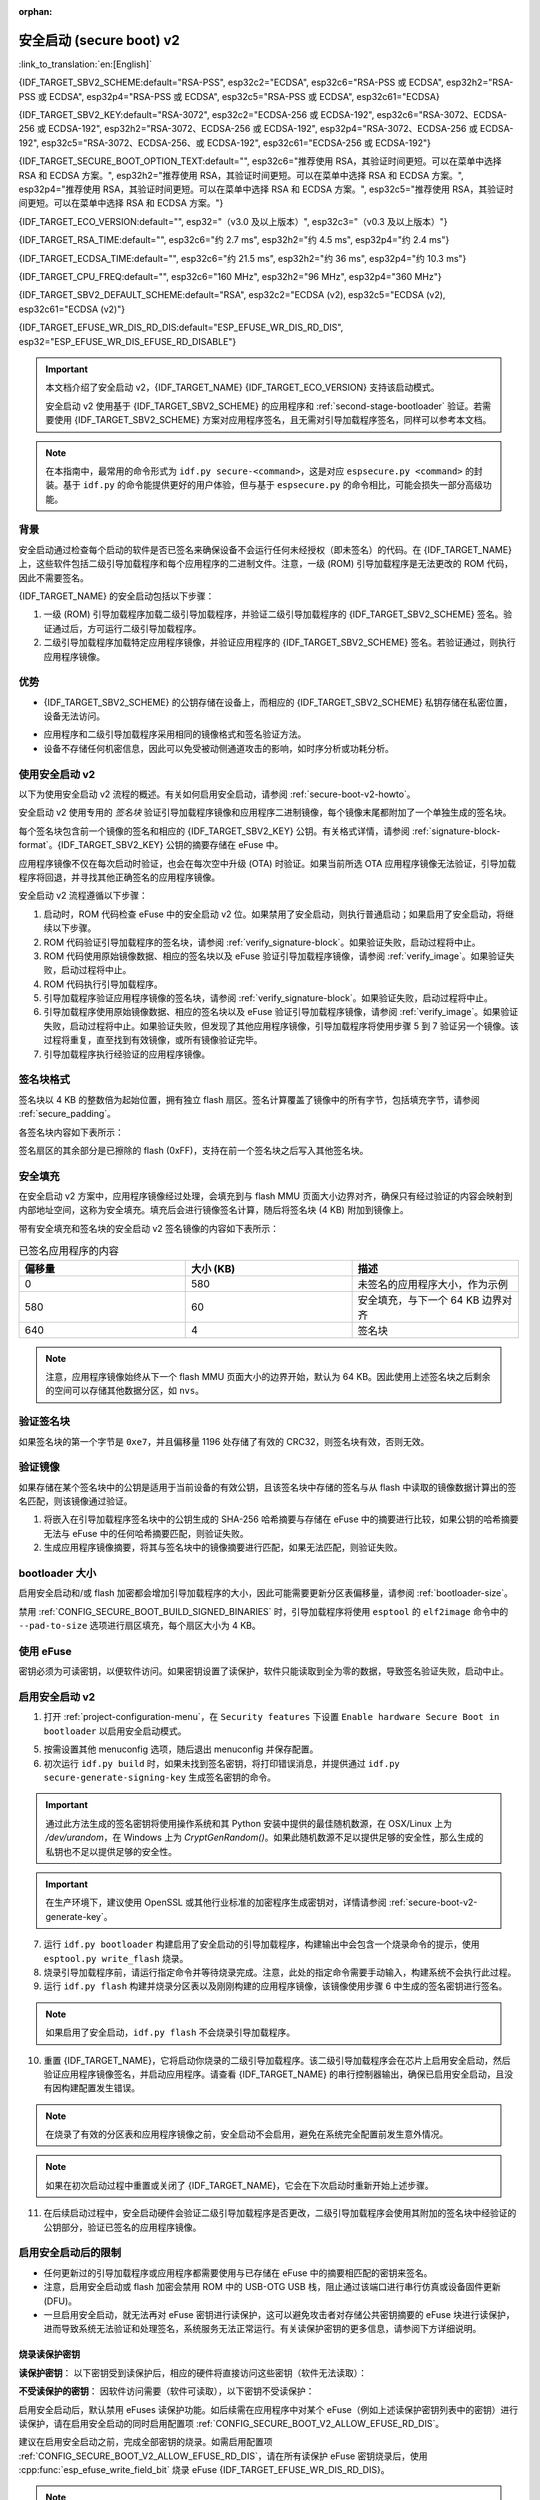 :orphan:

安全启动 (secure boot) v2
============================

:link_to_translation:`en:[English]`

{IDF_TARGET_SBV2_SCHEME:default="RSA-PSS", esp32c2="ECDSA", esp32c6="RSA-PSS 或 ECDSA", esp32h2="RSA-PSS 或 ECDSA", esp32p4="RSA-PSS 或 ECDSA", esp32c5="RSA-PSS 或 ECDSA", esp32c61="ECDSA}

{IDF_TARGET_SBV2_KEY:default="RSA-3072", esp32c2="ECDSA-256 或 ECDSA-192", esp32c6="RSA-3072、ECDSA-256 或 ECDSA-192", esp32h2="RSA-3072、ECDSA-256 或 ECDSA-192", esp32p4="RSA-3072、ECDSA-256 或 ECDSA-192", esp32c5="RSA-3072、ECDSA-256、或 ECDSA-192", esp32c61="ECDSA-256 或 ECDSA-192"}

{IDF_TARGET_SECURE_BOOT_OPTION_TEXT:default="", esp32c6="推荐使用 RSA，其验证时间更短。可以在菜单中选择 RSA 和 ECDSA 方案。", esp32h2="推荐使用 RSA，其验证时间更短。可以在菜单中选择 RSA 和 ECDSA 方案。", esp32p4="推荐使用 RSA，其验证时间更短。可以在菜单中选择 RSA 和 ECDSA 方案。", esp32c5="推荐使用 RSA，其验证时间更短。可以在菜单中选择 RSA 和 ECDSA 方案。"}

{IDF_TARGET_ECO_VERSION:default="", esp32="（v3.0 及以上版本）", esp32c3="（v0.3 及以上版本）"}

{IDF_TARGET_RSA_TIME:default="", esp32c6="约 2.7 ms", esp32h2="约 4.5 ms", esp32p4="约 2.4 ms"}

{IDF_TARGET_ECDSA_TIME:default="", esp32c6="约 21.5 ms", esp32h2="约 36 ms", esp32p4="约 10.3 ms"}

{IDF_TARGET_CPU_FREQ:default="", esp32c6="160 MHz", esp32h2="96 MHz", esp32p4="360 MHz"}

{IDF_TARGET_SBV2_DEFAULT_SCHEME:default="RSA", esp32c2="ECDSA (v2), esp32c5="ECDSA (v2), esp32c61="ECDSA (v2)"}

{IDF_TARGET_EFUSE_WR_DIS_RD_DIS:default="ESP_EFUSE_WR_DIS_RD_DIS", esp32="ESP_EFUSE_WR_DIS_EFUSE_RD_DISABLE"}

.. important::

    本文档介绍了安全启动 v2，{IDF_TARGET_NAME} {IDF_TARGET_ECO_VERSION} 支持该启动模式。

    .. only:: esp32

        芯片版本低于 v3.0 的 ESP32 安全启动请参阅 :doc:`secure-boot-v1`。如果当前芯片版本支持安全启动 v2，推荐使用此模式，相比安全启动 v1 更安全且灵活。

    安全启动 v2 使用基于 {IDF_TARGET_SBV2_SCHEME} 的应用程序和 :ref:`second-stage-bootloader` 验证。若需要使用 {IDF_TARGET_SBV2_SCHEME} 方案对应用程序签名，且无需对引导加载程序签名，同样可以参考本文档。

.. only:: esp32

    ESP32 v3.0 及以上芯片版本支持 ``Secure Boot v2`` 和 ``RSA App Signing Scheme`` 选项，可通过 :ref:`CONFIG_ESP32_REV_MIN` 设置芯片版本为 `v3.0` 及以上启用这两个选项。

.. only:: esp32c3

    自 ESP32-C3 芯片版本 v0.3 起，提供了 ``Secure Boot v2`` 选项。请设置 :ref:`CONFIG_ESP32C3_REV_MIN` 为高于或等于 `v0.3`，以在 menuconfig 中使用上述选项。


.. note::

    在本指南中，最常用的命令形式为 ``idf.py secure-<command>``，这是对应 ``espsecure.py <command>`` 的封装。基于 ``idf.py`` 的命令能提供更好的用户体验，但与基于 ``espsecure.py`` 的命令相比，可能会损失一部分高级功能。

背景
----------

安全启动通过检查每个启动的软件是否已签名来确保设备不会运行任何未经授权（即未签名）的代码。在 {IDF_TARGET_NAME} 上，这些软件包括二级引导加载程序和每个应用程序的二进制文件。注意，一级 (ROM) 引导加载程序是无法更改的 ROM 代码，因此不需要签名。

.. only:: esp32 or (SOC_SECURE_BOOT_V2_RSA and not SOC_SECURE_BOOT_V2_ECC)

    {IDF_TARGET_NAME} {IDF_TARGET_ECO_VERSION} 使用基于 RAS 的安全启动验证方案，即安全启动 v2。

.. only:: SOC_SECURE_BOOT_V2_ECC and not SOC_SECURE_BOOT_V2_RSA

    {IDF_TARGET_NAME} 引入了基于 ECC 的安全启动验证方案，即安全启动 v2。

.. only:: SOC_SECURE_BOOT_V2_RSA and SOC_SECURE_BOOT_V2_ECC

    {IDF_TARGET_NAME} 可以选择基于 {IDF_TARGET_SBV2_SCHEME} 的安全启动验证方案。

{IDF_TARGET_NAME} 的安全启动包括以下步骤：

1. 一级 (ROM) 引导加载程序加载二级引导加载程序，并验证二级引导加载程序的 {IDF_TARGET_SBV2_SCHEME} 签名。验证通过后，方可运行二级引导加载程序。

2. 二级引导加载程序加载特定应用程序镜像，并验证应用程序的 {IDF_TARGET_SBV2_SCHEME} 签名。若验证通过，则执行应用程序镜像。


优势
----------

- {IDF_TARGET_SBV2_SCHEME} 的公钥存储在设备上，而相应的 {IDF_TARGET_SBV2_SCHEME} 私钥存储在私密位置，设备无法访问。

.. only:: esp32 or esp32c2

    - 芯片在量产时只能生成并存储一个公钥。

.. only:: SOC_EFUSE_REVOKE_BOOT_KEY_DIGESTS

    - 芯片在量产时最多能生成并存储三个公钥。

    - {IDF_TARGET_NAME} 支持永久撤销个别公钥，对此可以选择保守或激进的配置。

      - 保守配置：在此情况下，只有在引导加载程序和应用程序成功迁移到新密钥后才会注销旧密钥。
      - 激进配置：在此情况下，只要使用此密钥验证失败，就会立即注销该密钥。

- 应用程序和二级引导加载程序采用相同的镜像格式和签名验证方法。

- 设备不存储任何机密信息，因此可以免受被动侧通道攻击的影响，如时序分析或功耗分析。


使用安全启动 v2
----------------------

以下为使用安全启动 v2 流程的概述。有关如何启用安全启动，请参阅 :ref:`secure-boot-v2-howto`。

安全启动 v2 使用专用的 *签名块* 验证引导加载程序镜像和应用程序二进制镜像，每个镜像末尾都附加了一个单独生成的签名块。

.. only:: esp32

  在 ESP32 芯片版本 v3.0 中，引导加载程序或应用程序镜像只能附加一个签名块。

.. only:: esp32c2

  在 {IDF_TARGET_NAME} 中，引导加载程序或应用程序镜像只能附加一个签名块。

.. only:: SOC_EFUSE_REVOKE_BOOT_KEY_DIGESTS

  在 {IDF_TARGET_NAME} 中，引导加载程序或应用程序镜像至多可以附加三个签名块。

每个签名块包含前一个镜像的签名和相应的 {IDF_TARGET_SBV2_KEY} 公钥。有关格式详情，请参阅 :ref:`signature-block-format`。{IDF_TARGET_SBV2_KEY} 公钥的摘要存储在 eFuse 中。

应用程序镜像不仅在每次启动时验证，也会在每次空中升级 (OTA) 时验证。如果当前所选 OTA 应用程序镜像无法验证，引导加载程序将回退，并寻找其他正确签名的应用程序镜像。

安全启动 v2 流程遵循以下步骤：

1. 启动时，ROM 代码检查 eFuse 中的安全启动 v2 位。如果禁用了安全启动，则执行普通启动；如果启用了安全启动，将继续以下步骤。

2. ROM 代码验证引导加载程序的签名块，请参阅 :ref:`verify_signature-block`。如果验证失败，启动过程将中止。

3. ROM 代码使用原始镜像数据、相应的签名块以及 eFuse 验证引导加载程序镜像，请参阅 :ref:`verify_image`。如果验证失败，启动过程将中止。

4. ROM 代码执行引导加载程序。

5. 引导加载程序验证应用程序镜像的签名块，请参阅 :ref:`verify_signature-block`。如果验证失败，启动过程将中止。

6. 引导加载程序使用原始镜像数据、相应的签名块以及 eFuse 验证引导加载程序镜像，请参阅 :ref:`verify_image`。如果验证失败，启动过程将中止。如果验证失败，但发现了其他应用程序镜像，引导加载程序将使用步骤 5 到 7 验证另一个镜像。该过程将重复，直至找到有效镜像，或所有镜像验证完毕。

7. 引导加载程序执行经验证的应用程序镜像。


.. _signature-block-format:

签名块格式
----------------------

签名块以 4 KB 的整数倍为起始位置，拥有独立 flash 扇区。签名计算覆盖了镜像中的所有字节，包括填充字节，请参阅 :ref:`secure_padding`。

.. only:: SOC_SECURE_BOOT_V2_RSA and SOC_SECURE_BOOT_V2_ECC

    .. note::

        {IDF_TARGET_NAME} 可以选择 RSA 或 ECDSA 方案，每个设备只能选择一种方案。

        与 RSA 相比，ECDSA 拥有类似的安全性，但密钥长度更短。据估计，使用 P-256 曲线的 ECDSA 签名安全性大致相当于具有 3072 位密钥的 RSA。然而，ECDSA 签名验证耗时明显长于 RSA 签名验证。

        如果需要快速启动，建议使用 RSA；如果需要较短的密钥，建议使用 ECDSA。

        .. only:: not esp32p4 or not esp32c5

        .. list-table:: 签名验证耗时比较
            :widths: 10 10 20
            :header-rows: 1

            * - **验证方案**
              - **耗时**
              - **CPU 频率**
            * - RSA-3072
              - {IDF_TARGET_RSA_TIME}
              - {IDF_TARGET_CPU_FREQ}
            * - ECDSA-P256
              - {IDF_TARGET_ECDSA_TIME}
              - {IDF_TARGET_CPU_FREQ}

        上表比较了特定方案中验证签名所需的时间，不代表启动时间。

各签名块内容如下表所示：

.. only:: esp32 or SOC_SECURE_BOOT_V2_RSA

    .. list-table:: RSA 签名块的内容
        :widths: 10 10 40
        :header-rows: 1

        * - **偏移量**
          - **大小（字节）**
          - **描述**
        * - 0
          - 1
          - 魔法字节。
        * - 1
          - 1
          - 版本号字节，当前为 0x02，安全启动 v1 的版本号字节为 0x01。
        * - 2
          - 2
          - 填充字节。保留，应设置为 0。
        * - 4
          - 32
          - 仅针对镜像内容的 SHA-256 哈希值，不包括签名块。
        * - 36
          - 384
          - 用于验证签名的 RSA 公模数，在 RFC8017 中为 'n' 值。
        * - 420
          - 4
          - 用于验证签名的 RSA 公指数，在 RFC8017 中为 'e' 值。
        * - 424
          - 384
          - 预先计算的 R，派生自 'n'。
        * - 808
          - 4
          - 预先计算的 M'，派生自 'n'。
        * - 812
          - 384
          - 对镜像内容的 RSA-PSS 签名结果（RFC8017 中的 8.1.1 节），使用以下 PSS 参数计算：SHA256 哈希值、MGF1 函数、32 字节盐长度、默认尾部字段 0xBC。
        * - 1196
          - 4
          - CRC32 的前 1196 字节。
        * - 1200
          - 16
          - 长度填充为 1216 字节的零填充。


    .. note::

      R 和 M' 用于硬件辅助的蒙哥马利乘法 (Montgomery Multiplication)。

.. only:: SOC_SECURE_BOOT_V2_ECC

    .. list-table:: ECDSA 签名块的内容
        :widths: 10 10 40
        :header-rows: 1

        * - **偏移量**
          - **大小（字节）**
          - **描述**
        * - 0
          - 1
          - 魔法字节。
        * - 1
          - 1
          - 版本号字节，当前为 0x03。
        * - 2
          - 2
          - 填充字节。保留，应设置为 0。
        * - 4
          - 32
          - 仅针对镜像内容的 SHA-256 哈希值，不包括签名块。
        * - 36
          - 1
          - 曲线 ID。1 代表 NIST192p 曲线，2 代表 NIST256p 曲线。
        * - 37
          - 64
          - ECDSA 公钥：32 字节的 X 坐标，后跟 32 字节的 Y 坐标。
        * - 101
          - 64
          - 对镜像内容的 ECDSA 签名结果（RFC6090 中的 5.3.2 节）：32 字节的 R 组件，后跟 32 字节的 S 组件。
        * - 165
          - 1031
          - 保留。
        * - 1196
          - 4
          - 前面 1196 字节的 CRC32。
        * - 1200
          - 16
          - 长度填充为 1216 字节的零填充。

签名扇区的其余部分是已擦除的 flash (0xFF)，支持在前一个签名块之后写入其他签名块。


.. _secure_padding:

安全填充
--------------

在安全启动 v2 方案中，应用程序镜像经过处理，会填充到与 flash MMU 页面大小边界对齐，确保只有经过验证的内容会映射到内部地址空间，这称为安全填充。填充后会进行镜像签名计算，随后将签名块 (4 KB) 附加到镜像上。

.. list::

    - 默认 flash MMU 页面大小为 64 KB
    :SOC_MMU_PAGE_SIZE_CONFIGURABLE: - {IDF_TARGET_NAME} 支持配置 flash MMU 页面大小，``CONFIG_MMU_PAGE_SIZE`` 根据 :ref:`CONFIG_ESPTOOLPY_FLASHSIZE` 设置
    - 在进行由 ``esptool.py`` 执行的 ``elf2image`` 转换时，可以通过使用选项 ``--secure-pad-v2`` 应用安全填充

带有安全填充和签名块的安全启动 v2 签名镜像的内容如下表所示：

.. list-table:: 已签名应用程序的内容
        :widths: 20 20 20
        :header-rows: 1

        * - **偏移量**
          - **大小 (KB)**
          - **描述**
        * - 0
          - 580
          - 未签名的应用程序大小，作为示例
        * - 580
          - 60
          - 安全填充，与下一个 64 KB 边界对齐
        * - 640
          - 4
          - 签名块

.. note::

    注意，应用程序镜像始终从下一个 flash MMU 页面大小的边界开始，默认为 64 KB。因此使用上述签名块之后剩余的空间可以存储其他数据分区，如 ``nvs``。


.. _verify_signature-block:

验证签名块
-----------------------------

如果签名块的第一个字节是 ``0xe7``，并且偏移量 1196 处存储了有效的 CRC32，则签名块有效，否则无效。


.. _verify_image:

验证镜像
-----------------------------

如果存储在某个签名块中的公钥是适用于当前设备的有效公钥，且该签名块中存储的签名与从 flash 中读取的镜像数据计算出的签名匹配，则该镜像通过验证。

1. 将嵌入在引导加载程序签名块中的公钥生成的 SHA-256 哈希摘要与存储在 eFuse 中的摘要进行比较，如果公钥的哈希摘要无法与 eFuse 中的任何哈希摘要匹配，则验证失败。

2. 生成应用程序镜像摘要，将其与签名块中的镜像摘要进行匹配，如果无法匹配，则验证失败。

.. only:: esp32 or (SOC_SECURE_BOOT_V2_RSA and not SOC_SECURE_BOOT_V2_ECC)

    3. 使用公钥，采用 RSA-PSS（RFC8017 的第 8.1.2 节）算法，验证引导加载程序镜像的签名，并与步骤 (2) 中计算的镜像摘要比较。

.. only:: SOC_SECURE_BOOT_V2_ECC and not SOC_SECURE_BOOT_V2_RSA

    3. 使用公钥，采用 ECDSA（RFC6090 的第 5.3.3 节）算法，验证引导加载程序镜像的签名，并与步骤 (2) 中计算的镜像摘要比较。

.. only:: SOC_SECURE_BOOT_V2_ECC and SOC_SECURE_BOOT_V2_RSA

    1. 使用公钥，采用 RSA-PSS（RFC8017 的第 8.1.2 节）算法或 ECDSA（RFC6090 的第 5.3.3 节）算法，验证引导加载程序镜像的签名，并与步骤 (2) 中计算的镜像摘要比较。


bootloader 大小
------------------

启用安全启动和/或 flash 加密都会增加引导加载程序的大小，因此可能需要更新分区表偏移量，请参阅 :ref:`bootloader-size`。

禁用 :ref:`CONFIG_SECURE_BOOT_BUILD_SIGNED_BINARIES` 时，引导加载程序将使用 ``esptool`` 的 ``elf2image`` 命令中的 ``--pad-to-size`` 选项进行扇区填充，每个扇区大小为 4 KB。


.. _efuse-usage:

使用 eFuse
-----------

.. only:: esp32

    ESP32 芯片版本 v3.0：

    - ABS_DONE_1 - 在启动时启用安全启动保护。

    - BLK2 - 存储公钥的 SHA-256 摘要。公钥模数、指数、预先计算的 R 和 M' 值的 SHA-256 哈希摘要都将写入 eFuse 密钥块。这个摘要大小为 776 字节，偏移量从 36 到 812，如 :ref:`signature-block-format` 所示。注意，必须设置写保护位，但切勿设置读保护位。

.. only:: not esp32

    - SECURE_BOOT_EN - 在启动时启用安全启动保护。

.. only:: SOC_EFUSE_KEY_PURPOSE_FIELD

    - KEY_PURPOSE_X - 将 SECURE_BOOT_DIGESTX (X = 0, 1, 2) 烧录到 KEY_PURPOSE_X (X = 0, 1, 2, 3, 4, 5)，设置密钥块功能。例如：若设置 KEY_PURPOSE_2 为 SECURE_BOOT_DIGEST1，则 BLOCK_KEY2 将具有安全启动 v2 公钥摘要。注意，必须设置写保护位，该字段无读保护位。

    - BLOCK_KEYX - 该块包含其在 KEY_PURPOSE_X 中烧录的功能的对应数据，并存储公钥的 SHA-256 哈希摘要。公钥模数、指数、预先计算的 R 和 M' 值的 SHA-256 哈希摘要都将写入 eFuse 密钥块。这个摘要大小为 776 字节，偏移量从 36 到 812，如 :ref:`signature-block-format` 所示。注意，必须设置写保护位，但切勿设置读保护位。

    - KEY_REVOKEX - 与 3 个密钥块中的每一个相对应的撤销标记。例如，设置 KEY_REVOKE2 将撤销密钥功能为 SECURE_BOOT_DIGEST2 的密钥块。

    - SECURE_BOOT_AGGRESSIVE_REVOKE - 启用激进的密钥撤销。只要与此密钥的验证失败，密钥就会立即撤销。

    为确保后续不会有攻击者添加受信任的密钥，应使用 KEY_REVOKEX 撤销所有未使用的密钥摘要槽。若未启用 :ref:`CONFIG_SECURE_BOOT_ALLOW_UNUSED_DIGEST_SLOTS`，应用程序启动时，将在 :cpp:func:`esp_secure_boot_init_checks` 中检查和修复撤销操作。

密钥必须为可读密钥，以便软件访问。如果密钥设置了读保护，软件只能读取到全为零的数据，导致签名验证失败，启动中止。


.. _secure-boot-v2-howto:

启用安全启动 v2
----------------------------

1. 打开 :ref:`project-configuration-menu`，在 ``Security features`` 下设置 ``Enable hardware Secure Boot in bootloader`` 以启用安全启动模式。

.. only:: esp32

    2. 对于 ESP32，安全启动 v2 仅适用于 ESP32 芯片版本 v3.0 及以上版本。请将芯片版本更改至 ESP32 芯片版本 v3.0 以查看 ``Secure Boot v2`` 选项。更改芯片版本时，请将 ``Component Config`` > ``ESP32- Specific`` 中的 ``Minimum Supported ESP32 Revision`` 设置为 v3.0。

    3. 在项目目录的基础上，明确指定安全启动签名密钥的路径。

    4. 在 ``UART ROM download mode`` 中选择所需的 UART ROM 下载模式。为避免在开发阶段该模式一直处于禁用状态，UART ROM 模式默认启用，但这是一个潜在的不安全选项。为获得更好的安全性，建议禁用 UART 下载模式。

.. only:: SOC_SECURE_BOOT_V2_RSA or SOC_SECURE_BOOT_V2_ECC

    2. 选择 ``Secure Boot v2`` 选项，并默认将 ``App Signing Scheme`` 设置为 {IDF_TARGET_SBV2_DEFAULT_SCHEME}。{IDF_TARGET_SECURE_BOOT_OPTION_TEXT}

    3. 在项目目录的基础上，明确指定安全启动签名密钥的路径。

    4. 在 ``UART ROM download mode`` 中选择所需 UART ROM 选项。默认情况下，通常建议将其设置为 ``Permanently switch to Secure mode``。对于生产设备，最安全的选项是将其设置为 ``Permanently disabled``。

5. 按需设置其他 menuconfig 选项，随后退出 menuconfig 并保存配置。

6. 初次运行 ``idf.py build`` 时，如果未找到签名密钥，将打印错误消息，并提供通过 ``idf.py secure-generate-signing-key`` 生成签名密钥的命令。

.. important::

   通过此方法生成的签名密钥将使用操作系统和其 Python 安装中提供的最佳随机数源，在 OSX/Linux 上为 `/dev/urandom`，在 Windows 上为 `CryptGenRandom()`。如果此随机数源不足以提供足够的安全性，那么生成的私钥也不足以提供足够的安全性。

.. important::

   在生产环境下，建议使用 OpenSSL 或其他行业标准的加密程序生成密钥对，详情请参阅 :ref:`secure-boot-v2-generate-key`。

7. 运行 ``idf.py bootloader`` 构建启用了安全启动的引导加载程序，构建输出中会包含一个烧录命令的提示，使用 ``esptool.py write_flash`` 烧录。

8. 烧录引导加载程序前，请运行指定命令并等待烧录完成。注意，此处的指定命令需要手动输入，构建系统不会执行此过程。

9. 运行 ``idf.py flash`` 构建并烧录分区表以及刚刚构建的应用程序镜像，该镜像使用步骤 6 中生成的签名密钥进行签名。

.. note::

  如果启用了安全启动，``idf.py flash`` 不会烧录引导加载程序。

10.  重置 {IDF_TARGET_NAME}，它将启动你烧录的二级引导加载程序。该二级引导加载程序会在芯片上启用安全启动，然后验证应用程序镜像签名，并启动应用程序。请查看 {IDF_TARGET_NAME} 的串行控制器输出，确保已启用安全启动，且没有因构建配置发生错误。

.. note::

  在烧录了有效的分区表和应用程序镜像之前，安全启动不会启用，避免在系统完全配置前发生意外情况。

.. note::

  如果在初次启动过程中重置或关闭了 {IDF_TARGET_NAME}，它会在下次启动时重新开始上述步骤。

11. 在后续启动过程中，安全启动硬件会验证二级引导加载程序是否更改，二级引导加载程序会使用其附加的签名块中经验证的公钥部分，验证已签名的应用程序镜像。


启用安全启动后的限制
-----------------------------------------

- 任何更新过的引导加载程序或应用程序都需要使用与已存储在 eFuse 中的摘要相匹配的密钥来签名。

- 注意，启用安全启动或 flash 加密会禁用 ROM 中的 USB-OTG USB 栈，阻止通过该端口进行串行仿真或设备固件更新 (DFU)。

- 一旦启用安全启动，就无法再对 eFuse 密钥进行读保护，这可以避免攻击者对存储公共密钥摘要的 eFuse 块进行读保护，进而导致系统无法验证和处理签名，系统服务无法正常运行。有关读保护密钥的更多信息，请参阅下方详细说明。

烧录读保护密钥
~~~~~~~~~~~~~~~

**读保护密钥**：
以下密钥受到读保护后，相应的硬件将直接访问这些密钥（软件无法读取）：

.. list::

  :SOC_FLASH_ENC_SUPPORTED:* flash 加密密钥

  :SOC_HMAC_SUPPORTED:* HMAC 密钥

  :SOC_ECDSA_SUPPORTED:* ECDSA 密钥

  :SOC_KEY_MANAGER_SUPPORTED:* 密钥管理器密钥

**不受读保护的密钥**：
因软件访问需要（软件可读取），以下密钥不受读保护：

.. list::

  :SOC_SECURE_BOOT_SUPPORTED:* 安全启动公共密钥摘要
  * 用户数据

启用安全启动后，默认禁用 eFuses 读保护功能。如后续需在应用程序中对某个 eFuse（例如上述读保护密钥列表中的密钥）进行读保护，请在启用安全启动的同时启用配置项 :ref:`CONFIG_SECURE_BOOT_V2_ALLOW_EFUSE_RD_DIS`。

建议在启用安全启动之前，完成全部密钥的烧录。如需启用配置项 :ref:`CONFIG_SECURE_BOOT_V2_ALLOW_EFUSE_RD_DIS`，请在所有读保护 eFuse 密钥烧录后，使用 :cpp:func:`esp_efuse_write_field_bit` 烧录 eFuse {IDF_TARGET_EFUSE_WR_DIS_RD_DIS}。

.. note::

   如果在启用安全启动时，第二阶段引导加载程序启用了 :doc:`/security/flash-encryption`，则首次启动时生成的 flash 加密密钥已经受到读保护。

.. _secure-boot-v2-generate-key:

生成安全启动签名密钥
----------------------------------

根据构建系统提示，使用 ``idf.py secure-generate-signing-key`` 命令生成新签名密钥。

.. only:: esp32 or SOC_SECURE_BOOT_V2_RSA

   参数 ``--version 2`` 会为安全启动 v2 生成 RSA 3072 私钥。此外，也可以传递 ``--scheme rsa3072`` 生成 RSA 3072 私钥。

.. only:: SOC_SECURE_BOOT_V2_ECC

   传递 ``--version 2 --scheme ecdsa256`` 或 ``--version 2 --scheme ecdsa192`` 选择 ECDSA 方案，生成相应的 ECDSA 私钥。

签名密钥的强度取决于 (a) 系统的随机数源和 (b) 所用算法的正确性。对于生产设备，建议从具有高质量熵源的系统生成签名密钥，并使用最佳的可用 {IDF_TARGET_SBV2_SCHEME} 密钥生成工具。

例如，使用 OpenSSL 命令行生成签名密钥时：

.. only:: esp32 or SOC_SECURE_BOOT_V2_RSA

    生成 RSA 3072 密钥

    .. code-block::

      openssl genrsa -out my_secure_boot_signing_key.pem 3072

.. only:: SOC_SECURE_BOOT_V2_ECC

    生成 ECC NIST192p 曲线密钥

    .. code-block::

      openssl ecparam -name prime192v1 -genkey -noout -out my_secure_boot_signing_key.pem

    生成 ECC NIST256p 曲线密钥

    .. code-block::

      openssl ecparam -name prime256v1 -genkey -noout -out my_secure_boot_signing_key.pem

注意，安全启动系统的强度取决于能否保持签名密钥的私密性。


.. _remote-sign-v2-image:

远程镜像签名
------------------------

使用 ``idf.py`` 进行签名
~~~~~~~~~~~~~~~~~~~~~~~~~~~~~~~~

对于生产构建，将签名密钥存储在远程签名服务器上，而不是本地构建机器上，是一种比较好的方案，这也是默认的 ESP-IDF 安全启动配置。可以使用命令行工具 ``espsecure.py`` 在远程系统上为应用程序镜像和分区表数据签名，供安全启动使用。

使用远程签名时，请禁用选项 :ref:`CONFIG_SECURE_BOOT_BUILD_SIGNED_BINARIES`，并构建固件。此时，私钥无需存在于构建系统中。

构建完应用程序镜像和分区表后，构建系统会使用 ``idf.py`` 打印签名步骤：

.. code-block::

  idf.py secure-sign-data BINARY_FILE --keyfile PRIVATE_SIGNING_KEY

上述命令将镜像签名附加到现有的二进制文件中，可以使用 `--output` 参数将签名后的二进制文件写入单独的文件：

.. code-block::

  idf.py secure-sign-data --keyfile PRIVATE_SIGNING_KEY --output SIGNED_BINARY_FILE BINARY_FILE


使用预计算的签名进行签名
~~~~~~~~~~~~~~~~~~~~~~~~~~~~~~~~~~~~~~~

如果存在为镜像生成的有效预计算签名及相应公钥，可以使用这些签名生成一个签名扇区，并将其附加到镜像中。注意，预计算的签名应计算在镜像中的所有字节，包括安全填充字节。

在此情况下，应禁用选项 :ref:`CONFIG_SECURE_BOOT_BUILD_SIGNED_BINARIES` 来构建固件镜像。该镜像将进行安全填充，并使用以下命令，生成带签名的二进制文件：

.. code-block::

  idf.py secure-sign-data --pub-key PUBLIC_SIGNING_KEY --signature SIGNATURE_FILE --output SIGNED_BINARY_FILE BINARY_FILE

上述命令会验证签名，生成签名块（请参阅 :ref:`signature-block-format`），并将其附加到二进制文件中。


使用外部硬件安全模块 (HSM) 进行签名
~~~~~~~~~~~~~~~~~~~~~~~~~~~~~~~~~~~~~~~~~~~~~~~~~~~~~~~~

为了提高安全性，可能需要使用外部硬件安全模块 (HSM) 存储私钥，该私钥无法直接访问，但具备一个接口，可以生成二进制文件及其相应公钥的签名。

在此情况下，请禁用选项 :ref:`CONFIG_SECURE_BOOT_BUILD_SIGNED_BINARIES` 并构建固件。随后，可以将已进行安全填充的镜像提供给外部硬件安全模块来生成签名。请参阅 `使用外部 HSM 签名 <https://docs.espressif.com/projects/esptool/en/latest/{IDF_TARGET_PATH_NAME}/espsecure/index.html#remote-signing-using-an-external-hsm>`_ 生成已签名镜像。

.. only:: SOC_EFUSE_REVOKE_BOOT_KEY_DIGESTS

    .. note::

      在上述三种远程签名工作流程中，已签名的二进制文件将写入提供给 ``--output`` 参数的文件名中。选项 ``--append_signatures`` 支持将多个签名（最多 3 个）附加到镜像中。

.. only:: not SOC_EFUSE_REVOKE_BOOT_KEY_DIGESTS

    .. note::

      在上述三种远程签名工作流程中，已签名的二进制文件将写入提供给 ``--output`` 参数的文件名中。


使用安全启动的建议
--------------------------

* 在具备高质量熵源的系统上生成签名密钥。
* 时刻对签名密钥保密，泄漏此密钥将危及安全启动系统。
* 不允许第三方使用 ``idf.py secure-`` 命令来观察密钥生成或签名过程的任何细节，这两个过程都容易受到定时攻击或其他侧信道攻击的威胁。
* 在安全启动配置中启用所有安全启动选项，包括 flash 加密、禁用 JTAG、禁用 BASIC ROM 解释器和禁用 UART 引导加载程序的加密 flash 访问。
* 结合 :doc:`flash-encryption` 使用安全启动，防止本地读取 flash 内容。

.. only:: SOC_EFUSE_REVOKE_BOOT_KEY_DIGESTS

    密钥管理
    --------------

    * 应独立计算并分别存储 1 到 3 个 {IDF_TARGET_SBV2_KEY} 公钥对（密钥 #0, #1, #2）。
    * 完成烧录后，应设置 KEY_DIGEST eFuse 为写保护位。
    * 未使用的 KEY_DIGEST 槽必须烧录其相应的 KEY_REVOKE eFuse，以永久禁用。请在设备离开工厂前完成此操作。
    * 烧录 eFuse 可以由二级引导加载程序在首次从 menuconfig 启用 ``Secure Boot v2`` 后进行，也可以使用 ``espefuse.py``，后者与 ROM 中的串行引导加载程序通信。
    * KEY_DIGEST 应从密钥摘要 #0 开始，按顺序编号。如果使用了密钥摘要 #1，则必须使用密钥摘要 #0。如果使用了密钥摘要 #2，则必须使用密钥摘要 #0 和 #1。
    * 二级引导加载程序不支持 OTA 升级，它将至少由一个私钥签名，也可能使用全部三个私钥，并在工厂内烧录。
    * 应用程序应仅由单个私钥签名，其他私钥应妥善保管。但如果需要注销某些私钥，也可以使用多个签名私钥，请参阅下文的 :ref:`secure-boot-v2-key-revocation`。


    多个密钥管理
    -------------

    * 在烧录引导加载程序之前，应使用设备整个生命周期所需的所有私钥对引导加载程序签名。
    * 构建系统每次只能使用一个私钥签名，如果需要，你必须手动运行命令以附加更多签名。
    * 你可以使用 ``idf.py secure-sign-data`` 的附加功能，此命令也将在启用安全启动 v2 的引导加载程序编译的末尾显示。

    .. code-block::

        idf.py secure-sign-data -k secure_boot_signing_key2.pem --append_signatures -o signed_bootloader.bin build/bootloader/bootloader.bin

    * 使用多个私钥签名时，建议独立签名这些私钥，可以的话请在不同服务器上进行签名，并将它们分开存储。
    * 可以使用以下命令查看附加到二进制文件的签名：

    .. code-block::

        espsecure.py signature_info_v2 datafile.bin

    .. _secure-boot-v2-key-revocation:

    撤销密钥管理
    --------------

    * 密钥按线性顺序处理，即密钥 #0、密钥 #1、密钥 #2。
    * 撤销一个密钥后，其余未被撤销的密钥仍可用于应用程序签名。例如，如密钥 #1 被撤销，仍然可以使用密钥 #0 和密钥 #2 给应用程序签名。
    * 应用程序每次应只使用一个密钥签名，尽量避免暴露未使用的私钥。
    * 引导加载程序可以使用来自工厂的多个函数签名。

    .. note::

        请注意，启用配置 :ref:`CONFIG_SECURE_BOOT_ALLOW_UNUSED_DIGEST_SLOTS` 只能确保 **应用程序** 不会撤销未使用的摘要槽。
        若想在设备首次启动时启用安全启动，那么即使启用了上述配置，引导加载程序也会在启用安全启动时撤销未使用的摘要槽，因为保留未使用的密钥槽会构成安全隐患。
        如果在开发流程中需要保留未使用摘要槽，则应从外部启用安全启动 (:ref:`enable-secure-boot-v2-externally`)，而不是在启动设备时启用安全启动，这样引导加载程序就无需启用安全启动，从而避免安全隐患。

    保守方法
    ~~~~~~~~~~~~

    假设一个受信任的私钥 (N-1) 受到威胁，需要升级到新的密钥对 (N)。

    1. 服务器发送一次 OTA 更新，包含使用新的私钥 (#N) 签名的应用程序。
    2. 新的 OTA 更新写入未使用的 OTA 应用程序分区。
    3. 验证新应用程序的签名块。对比公钥与 eFuse 中烧录的摘要，并使用已验证的公钥验证应用程序。
    4. 将活动分区设置为新的 OTA 应用程序分区。
    5. 设备重置并加载使用密钥 #N-1 验证的引导加载程序，随后启动使用密钥 #N 验证的新应用程序。
    6. 新应用程序使用密钥 #N 验证引导加载程序，这是最后的检查，然后运行代码注销密钥 #N-1，即设置 KEY_REVOKE eFuse 位。
    7. 可以使用 API `esp_ota_revoke_secure_boot_public_key()` 注销密钥 #N-1。

    * 类似的方法也可以用于物理重新烧录，以使用新的密钥，还可以同时更改引导加载程序的内容。

    .. note::

        当前未使用的密钥可以被撤销。例如，如果活动应用程序由密钥 #0 签名，但密钥 #1 已被泄露，请通过上述方法撤销密钥 #1。新的 OTA 更新应继续使用密钥 #0 签名，并且可以使用 API `esp_ota_revoke_secure_boot_public_key (SECURE_BOOT_PUBLIC_KEY_INDEX_[N])` 来撤销密钥 #N（在此例中，N 为 1）。撤销该密钥后，其余密钥以后仍可用于给应用程序签名。


    .. _secure-boot-v2-aggressive-key-revocation:

    激进方法
    ~~~~~~~~~~~~~~

    ROM 代码具备一项额外功能，即在签名验证失败时可以撤销公钥摘要。

    请烧录 ``SECURE_BOOT_AGGRESSIVE_REVOKE`` eFuse 或启用 :ref:`CONFIG_SECURE_BOOT_ENABLE_AGGRESSIVE_KEY_REVOKE` 以启用此功能。

    撤销密钥仅适用于成功启用了安全启动的情况。此外，在签名块无效或镜像摘要无效的情况下不会撤销密钥，仅在签名验证失败时，即在 :ref:`verify_image` 的第 3 步中验证失败时，才会执行撤销操作。

    一旦撤销了密钥，它将无法再用于验证镜像签名。该功能提供了强大的物理攻击防护，但如果由于签名验证失败而撤销了所有密钥，可能会导致设备再也无法使用。


.. _secure-boot-v2-technical-details:

技术细节
-----------------

以下章节包含安全启动元件的详细参考描述。

安全启动已集成到 ESP-IDF 构建系统中，因此 ``idf.py build`` 将进行应用程序镜像签名。启用 :ref:`CONFIG_SECURE_BOOT_BUILD_SIGNED_BINARIES` 后，``idf.py bootloader`` 将生成一个已签名的引导加载程序。

另外，也可以使用 ``idf.py`` 或 ``openssl`` 工具生成独立签名并进行验证。建议使用 ``idf.py``，但如果需在非 ESP-IDF 环境中生成或验证签名，也可以使用 ``openssl`` 命令，因为安全引导 v2 生成签名符合标准的签名算法。

用 ``idf.py`` 生成和验证签名
~~~~~~~~~~~~~~~~~~~~~~~~~~~~~~

1. 二进制镜像签名：

.. code-block::

  idf.py secure-sign-data --keyfile ./my_signing_key.pem --output ./image_signed.bin image-unsigned.bin

Keyfile 是包含 {IDF_TARGET_SBV2_KEY} 签名私钥的 PEM 文件。

2. 验证签名的二进制镜像：

  .. code-block::

    idf.py secure-verify-signature --keyfile ./my_signing_key.pem image_signed.bin

Keyfile 是包含 {IDF_TARGET_SBV2_KEY} 公钥/私钥签名的 PEM 文件。

用 OpenSSL 生成和验证签名
~~~~~~~~~~~~~~~~~~~~~~~~~

最好使用 ``idf.py`` 工具生成和验证签名，但如果需要使用 OpenSSL 执行这些操作，可参考以下命令：

1. 生成需要计算签名的二进制文件镜像的摘要。

    .. code-block:: bash

        openssl dgst -sha256 -binary BINARY_FILE  > DIGEST_BINARY_FILE

2. 使用上一步计算出的摘要生成该镜像的签名。

    .. only:: SOC_SECURE_BOOT_V2_RSA

        用于生成 RSA-PSS 签名：

            .. code-block:: bash

                openssl pkeyutl -sign \
                    -in  DIGEST_BINARY_FILE \
                    -inkey PRIVATE_SIGNING_KEY \
                    -out SIGNATURE_FILE \
                    -pkeyopt digest:sha256 \
                    -pkeyopt rsa_padding_mode:pss \
                    -pkeyopt rsa_pss_saltlen:32

    .. only:: SOC_SECURE_BOOT_V2_ECC

        用于生成 ECDSA 签名：

            .. code-block:: bash

                openssl pkeyutl -sign \
                    -in  DIGEST_BINARY_FILE \
                    -inkey PRIVATE_SIGNING_KEY \
                    -out SIGNATURE_FILE

3. 验证生成的签名。

    .. only:: SOC_SECURE_BOOT_V2_RSA

        For verifying an RSA-PSS signature:

            .. code-block:: bash

                openssl pkeyutl -verify \
                    -in DIGEST_BINARY_FILE \
                    -pubin -inkey PUBLIC_SIGNING_KEY \
                    -sigfile SIGNATURE_FILE \
                    -pkeyopt rsa_padding_mode:pss \
                    -pkeyopt rsa_pss_saltlen:32 \
                    -pkeyopt digest:sha256

    .. only:: SOC_SECURE_BOOT_V2_ECC

        用于验证 ECDSA 签名：

            .. code-block:: bash

                openssl pkeyutl -verify \
                    -in DIGEST_BINARY_FILE \
                    -pubin -inkey PUBLIC_SIGNING_KEY \
                    -sigfile SIGNATURE_FILE


.. _secure-boot-v2-and-flash-encr:

安全启动 & flash 加密
------------------------------

如果使用安全启动时没有启用 :doc:`flash-encryption`，可能会发生 ``time-of-check to time-of-use`` 攻击，即在验证并运行镜像后交换 flash 内容。因此，建议同时使用这两个功能。

.. only:: esp32c2

    .. important::

       {IDF_TARGET_NAME} 只有一个 eFuse 密钥块，用于存储两种密钥：安全启动和 flash 加密，但 eFuse 密钥块只能烧录一次，因此建议同时烧录这两种密钥。注意，``Secure Boot`` 和 ``Flash Encryption`` 无法分别启用，否则后续写入 eFuse 密钥块将返回错误。


.. _signed-app-verify-v2:

在未启用硬件安全启动时对应用程序进行签名校验
--------------------------------------------

无需启用硬件安全启动选项，即可在 OTA 更新时验证应用程序的安全启动 v2 签名。这种方法采用了与安全启动 v2 相同的应用程序签名方案，但不同于硬件安全启动，软件安全启动无法阻止能够写入 flash 的攻击者绕过签名验证。

如果在启动时无法接受安全启动验证的延迟，和/或威胁模型不包括物理访问或攻击者在 flash 中写入引导加载程序或应用程序分区，则适合使用未启用硬件安全启动的验证。

在此模式下，当前运行的应用程序签名块中的公钥将用于验证新更新的应用程序签名。更新时，不会验证运行中的应用程序签名，而是假定它有效。通过这种方式，系统建立了从当前运行的应用程序到新更新的应用程序之间的信任链。

因此，请务必确保烧录到设备的初始应用程序已签名。应用程序启动时会进行检查，如果没有找到签名，应用程序将中止，并且将无法再进行任何更新。若应用程序在未找到签名时仍继续更新，则可能导致设备损坏，后续任何更新都无法得到应用。应用程序应只包含一个位于第一位置的有效签名块。注意，不同于安全启动 v2，系统在启动时不会验证运行中的应用程序的签名，只会验证位于第一位置的签名块，并忽略其他附加的签名块。

.. only:: not esp32

    虽然使用硬件安全启动时支持多个受信任的密钥，但如果配置了无需安全启动的签名检查，则仅使用签名块中的第一个公钥验证更新。如果需要多个受信任的公钥，必须启用完整的安全启动功能。

.. note::

    若非确信未启用硬件安全启动的验证已满足应用程序的安全需要，建议使用完整的硬件安全启动。


.. _signed-app-verify-v2-howto:

启用已签名的应用程序验证
~~~~~~~~~~~~~~~~~~~~~~~~~~~~~~~~~~~~~

1. 打开 :ref:`project-configuration-menu` > ``Security features``。

.. only:: esp32

    2. 确保 ``App Signing Scheme`` 设置为 ``RSA``。对于 ESP32 芯片版本 v3.0 的芯片，请将 :ref:`CONFIG_ESP32_REV_MIN` 设置为 ``v3.0``，启用 ``RSA`` 选项

.. only:: SOC_SECURE_BOOT_V2_RSA and not SOC_SECURE_BOOT_V2_ECC

    2. 确保 ``App Signing Scheme`` 设置为 ``RSA``。

.. only:: SOC_SECURE_BOOT_V2_ECC and not SOC_SECURE_BOOT_V2_RSA

    1. 确保 ``App Signing Scheme`` 设置为 ``ECDSA (v2)``。

.. only:: SOC_SECURE_BOOT_V2_RSA and SOC_SECURE_BOOT_V2_ECC

    2. 设置 ``App Signing Scheme`` 为 ``RSA`` 或 ``ECDSA (v2)``。


3. 启用 :ref:`CONFIG_SECURE_SIGNED_APPS_NO_SECURE_BOOT`。

4. 默认情况下，选择 ``Sign binaries during build`` 选项将启用 ``Require signed app images`` 功能，该功能会在构建过程中自动对二进制文件签名，在 ``Secure Boot private signing key`` 中指定的文件将用于镜像签名。

5. 如果禁用了 ``Sign binaries during build`` 选项，则必须按照 :ref:`remote-sign-v2-image` 中的说明，手动签名所有应用程序二进制文件。

.. warning::

    注意，所有烧录的应用程序都必须经过签名，可以在构建过程中签名，也可以在构建后签名。


进阶功能
-----------------

JTAG 调试
~~~~~~~~~~~~~~

启用安全启动模式时，eFuse 会默认禁用 JTAG。初次启动时，引导加载程序即禁用 JTAG 调试功能，并启用安全启动模式。

有关在启用安全启动或已签名应用程序验证的情况下使用 JTAG 调试的更多信息，请参阅 :ref:`jtag-debugging-security-features`。
